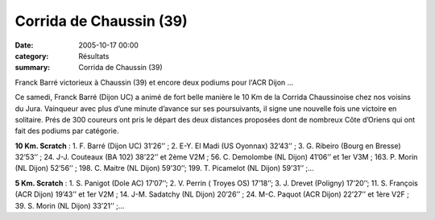 Corrida de Chaussin (39)
========================

:date: 2005-10-17 00:00
:category: Résultats
:summary: Corrida de Chaussin (39)

Franck Barré victorieux à Chaussin (39) et encore deux podiums pour l'ACR Dijon ...


Ce samedi, Franck Barré (Dijon UC) a animé de fort belle manière le 10 Km de la Corrida Chaussinoise chez nos voisins du Jura. Vainqueur avec plus d’une minute d’avance sur ses poursuivants, il signe une nouvelle fois une victoire en solitaire. Prés de 300 coureurs ont pris le départ des deux distances proposées dont de nombreux Côte d’Oriens qui ont fait des podiums par catégorie.


**10 Km. Scratch** : 1. F. Barré (Dijon UC) 31’26’’ ; 2. E-Y. El Madi (US Oyonnax) 32’43’’ ; 3. G. Ribeiro (Bourg en Bresse) 32’53’’ ; 24. J-J. Couteaux (BA 102) 38’22’’ et 2ème  V2M ; 56. C. Demolombe (NL Dijon) 41’06’’ et 1er  V3M ; 163.  P. Morin (NL Dijon) 52’56’’ ; 198. C. Maitre (NL Dijon) 59’30’’; 199. T. Picamelot (NL Dijon) 59’31’’ ;…


**5 Km. Scratch** : 1. S. Panigot (Dole AC) 17’07’’; 2. V. Perrin ( Troyes OS) 17’18’’; 3. J. Drevet (Poligny) 17’20’’; 11. S. François (ACR Dijon) 19’43’’ et 1er V2M ; 14. J-M. Sadatchy (NL Dijon) 20’26’’ ; 24. M-C. Paquot (ACR Dijon) 22’27’’ et 1ère  V2F ; 39. S. Morin (NL Dijon) 33’21’’ ;…
